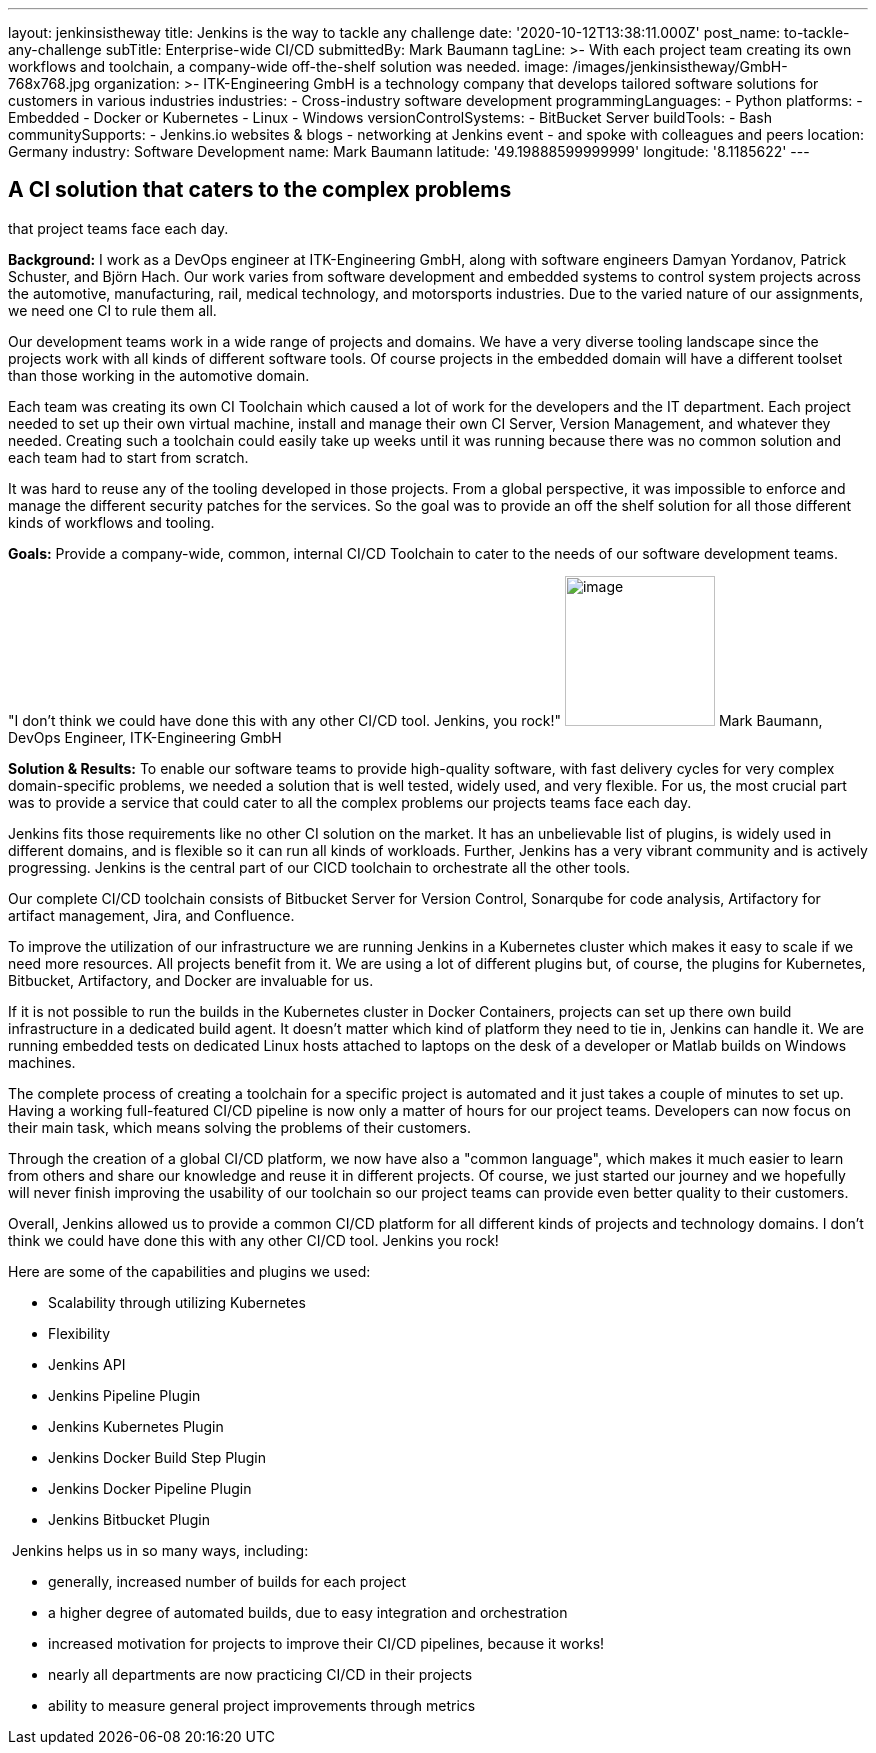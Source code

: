---
layout: jenkinsistheway
title: Jenkins is the way to tackle any challenge
date: '2020-10-12T13:38:11.000Z'
post_name: to-tackle-any-challenge
subTitle: Enterprise-wide CI/CD
submittedBy: Mark Baumann
tagLine: >-
  With each project team creating its own workflows and toolchain, a
  company-wide off-the-shelf solution was needed.
image: /images/jenkinsistheway/GmbH-768x768.jpg
organization: >-
  ITK-Engineering GmbH is a technology company that develops tailored software
  solutions for customers in various industries
industries:
  - Cross-industry software development
programmingLanguages:
  - Python
platforms:
  - Embedded
  - Docker or Kubernetes
  - Linux
  - Windows
versionControlSystems:
  - BitBucket Server
buildTools:
  - Bash
communitySupports:
  - Jenkins.io websites & blogs
  - networking at Jenkins event
  - and spoke with colleagues and peers
location: Germany
industry: Software Development
name: Mark Baumann
latitude: '49.19888599999999'
longitude: '8.1185622'
---





== A CI solution that caters to the complex problems +
that project teams face each day.

*Background:* I work as a DevOps engineer at ITK-Engineering GmbH, along with software engineers Damyan Yordanov, Patrick Schuster, and Björn Hach. Our work varies from software development and embedded systems to control system projects across the automotive, manufacturing, rail, medical technology, and motorsports industries. Due to the varied nature of our assignments, we need one CI to rule them all. 

Our development teams work in a wide range of projects and domains. We have a very diverse tooling landscape since the projects work with all kinds of different software tools. Of course projects in the embedded domain will have a different toolset than those working in the automotive domain. 

Each team was creating its own CI Toolchain which caused a lot of work for the developers and the IT department. Each project needed to set up their own virtual machine, install and manage their own CI Server, Version Management, and whatever they needed. Creating such a toolchain could easily take up weeks until it was running because there was no common solution and each team had to start from scratch. 

It was hard to reuse any of the tooling developed in those projects. From a global perspective, it was impossible to enforce and manage the different security patches for the services. So the goal was to provide an off the shelf solution for all those different kinds of workflows and tooling.

*Goals:* Provide a company-wide, common, internal CI/CD Toolchain to cater to the needs of our software development teams.

"I don't think we could have done this with any other CI/CD tool. Jenkins, you rock!" image:/images/jenkinsistheway/Mark-Baumann-150x150.jpeg[image,width=150,height=150] Mark Baumann, DevOps Engineer, ITK-Engineering GmbH

*Solution & Results:* To enable our software teams to provide high-quality software, with fast delivery cycles for very complex domain-specific problems, we needed a solution that is well tested, widely used, and very flexible. For us, the most crucial part was to provide a service that could cater to all the complex problems our projects teams face each day. 

Jenkins fits those requirements like no other CI solution on the market. It has an unbelievable list of plugins, is widely used in different domains, and is flexible so it can run all kinds of workloads. Further, Jenkins has a very vibrant community and is actively progressing. Jenkins is the central part of our CICD toolchain to orchestrate all the other tools. 

Our complete CI/CD toolchain consists of Bitbucket Server for Version Control, Sonarqube for code analysis, Artifactory for artifact management, Jira, and Confluence. 

To improve the utilization of our infrastructure we are running Jenkins in a Kubernetes cluster which makes it easy to scale if we need more resources. All projects benefit from it. We are using a lot of different plugins but, of course, the plugins for Kubernetes, Bitbucket, Artifactory, and Docker are invaluable for us. 

If it is not possible to run the builds in the Kubernetes cluster in Docker Containers, projects can set up there own build infrastructure in a dedicated build agent. It doesn't matter which kind of platform they need to tie in, Jenkins can handle it. We are running embedded tests on dedicated Linux hosts attached to laptops on the desk of a developer or Matlab builds on Windows machines. 

The complete process of creating a toolchain for a specific project is automated and it just takes a couple of minutes to set up. Having a working full-featured CI/CD pipeline is now only a matter of hours for our project teams. Developers can now focus on their main task, which means solving the problems of their customers. 

Through the creation of a global CI/CD platform, we now have also a "common language", which makes it much easier to learn from others and share our knowledge and reuse it in different projects. Of course, we just started our journey and we hopefully will never finish improving the usability of our toolchain so our project teams can provide even better quality to their customers. 

Overall, Jenkins allowed us to provide a common CI/CD platform for all different kinds of projects and technology domains. I don't think we could have done this with any other CI/CD tool. Jenkins you rock!

Here are some of the capabilities and plugins we used:

* Scalability through utilizing Kubernetes 
* Flexibility 
* Jenkins API 
* Jenkins Pipeline Plugin 
* Jenkins Kubernetes Plugin 
* Jenkins Docker Build Step Plugin 
* Jenkins Docker Pipeline Plugin 
* Jenkins Bitbucket Plugin

 Jenkins helps us in so many ways, including:

* generally, increased number of builds for each project 
* a higher degree of automated builds, due to easy integration and orchestration
* increased motivation for projects to improve their CI/CD pipelines, because it works! 
* nearly all departments are now practicing CI/CD in their projects
* ability to measure general project improvements through metrics
